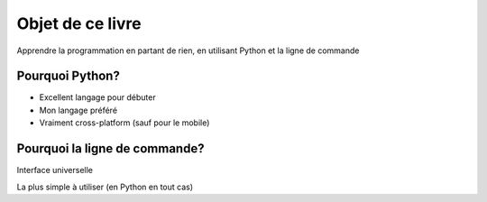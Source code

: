 Objet de ce livre
=================

Apprendre la programmation en partant de rien, en utilisant Python et la ligne de commande

Pourquoi Python?
----------------

* Excellent langage pour débuter
* Mon langage préféré
* Vraiment cross-platform (sauf pour le mobile)

Pourquoi la ligne de commande?
------------------------------

Interface universelle

La plus simple à utiliser (en Python en tout cas)
